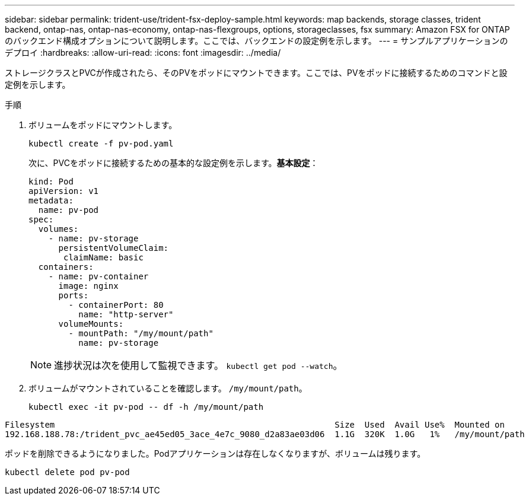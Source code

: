 ---
sidebar: sidebar 
permalink: trident-use/trident-fsx-deploy-sample.html 
keywords: map backends, storage classes, trident backend, ontap-nas, ontap-nas-economy, ontap-nas-flexgroups, options, storageclasses, fsx 
summary: Amazon FSX for ONTAP のバックエンド構成オプションについて説明します。ここでは、バックエンドの設定例を示します。 
---
= サンプルアプリケーションのデプロイ
:hardbreaks:
:allow-uri-read: 
:icons: font
:imagesdir: ../media/


[role="lead"]
ストレージクラスとPVCが作成されたら、そのPVをポッドにマウントできます。ここでは、PVをポッドに接続するためのコマンドと設定例を示します。

.手順
. ボリュームをポッドにマウントします。
+
[source, console]
----
kubectl create -f pv-pod.yaml
----
+
次に、PVCをポッドに接続するための基本的な設定例を示します。*基本設定*：

+
[source, console]
----
kind: Pod
apiVersion: v1
metadata:
  name: pv-pod
spec:
  volumes:
    - name: pv-storage
      persistentVolumeClaim:
       claimName: basic
  containers:
    - name: pv-container
      image: nginx
      ports:
        - containerPort: 80
          name: "http-server"
      volumeMounts:
        - mountPath: "/my/mount/path"
          name: pv-storage
----
+

NOTE: 進捗状況は次を使用して監視できます。 `kubectl get pod --watch`。

. ボリュームがマウントされていることを確認します。 `/my/mount/path`。
+
[source, console]
----
kubectl exec -it pv-pod -- df -h /my/mount/path
----


[listing]
----
Filesystem                                                        Size  Used  Avail Use%  Mounted on
192.168.188.78:/trident_pvc_ae45ed05_3ace_4e7c_9080_d2a83ae03d06  1.1G  320K  1.0G   1%   /my/mount/path
----
ポッドを削除できるようになりました。Podアプリケーションは存在しなくなりますが、ボリュームは残ります。

[source, console]
----
kubectl delete pod pv-pod
----